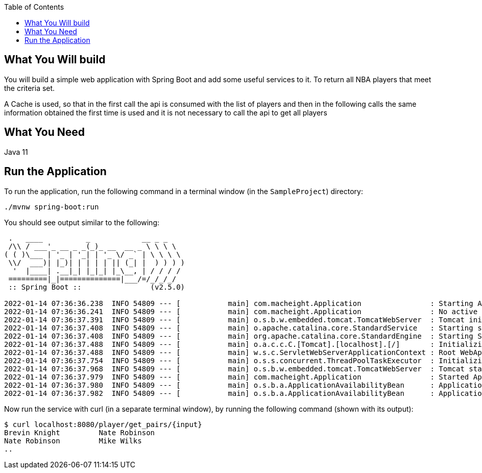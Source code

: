 :spring_boot_version: 2.5.0
:spring-boot: https://github.com/spring-projects/spring-boot
:toc:
:icons: font
:source-highlighter: prettify
:project_id: sampleproject

== What You Will build
You will build a simple web application with Spring Boot and add some useful services to
it. To return all NBA players that meet the criteria set.

A Cache is used, so that in the first call the api is consumed with the list of players and then in the following calls the same information obtained the first time is used and it is not necessary to call the api to get all players

== What You Need

Java 11

== Run the Application

To run the application, run the following command in a terminal window (in the `SampleProject`)
directory:

====
[subs="attributes"]
----
./mvnw spring-boot:run
----
====

You should see output similar to the following:

====
[source,text]
----
 .   ____          _            __ _ _
 /\\ / ___'_ __ _ _(_)_ __  __ _ \ \ \ \
( ( )\___ | '_ | '_| | '_ \/ _` | \ \ \ \
 \\/  ___)| |_)| | | | | || (_| |  ) ) ) )
  '  |____| .__|_| |_|_| |_\__, | / / / /
 =========|_|==============|___/=/_/_/_/
 :: Spring Boot ::                (v2.5.0)

2022-01-14 07:36:36.238  INFO 54809 --- [           main] com.macheight.Application                : Starting Application using Java 11.0.12 on Fabians-MacBook-Pro.local with PID 54809 (/Users/falvarez/Documents/Personal/MachEight/SampleProject/target/classes started by falvarez in /Users/falvarez/Documents/Personal/MachEight/SampleProject)
2022-01-14 07:36:36.241  INFO 54809 --- [           main] com.macheight.Application                : No active profile set, falling back to default profiles: default
2022-01-14 07:36:37.391  INFO 54809 --- [           main] o.s.b.w.embedded.tomcat.TomcatWebServer  : Tomcat initialized with port(s): 8080 (http)
2022-01-14 07:36:37.408  INFO 54809 --- [           main] o.apache.catalina.core.StandardService   : Starting service [Tomcat]
2022-01-14 07:36:37.408  INFO 54809 --- [           main] org.apache.catalina.core.StandardEngine  : Starting Servlet engine: [Apache Tomcat/9.0.46]
2022-01-14 07:36:37.488  INFO 54809 --- [           main] o.a.c.c.C.[Tomcat].[localhost].[/]       : Initializing Spring embedded WebApplicationContext
2022-01-14 07:36:37.488  INFO 54809 --- [           main] w.s.c.ServletWebServerApplicationContext : Root WebApplicationContext: initialization completed in 1184 ms
2022-01-14 07:36:37.754  INFO 54809 --- [           main] o.s.s.concurrent.ThreadPoolTaskExecutor  : Initializing ExecutorService 'applicationTaskExecutor'
2022-01-14 07:36:37.968  INFO 54809 --- [           main] o.s.b.w.embedded.tomcat.TomcatWebServer  : Tomcat started on port(s): 8080 (http) with context path ''
2022-01-14 07:36:37.979  INFO 54809 --- [           main] com.macheight.Application                : Started Application in 2.409 seconds (JVM running for 2.833)
2022-01-14 07:36:37.980  INFO 54809 --- [           main] o.s.b.a.ApplicationAvailabilityBean      : Application availability state LivenessState changed to CORRECT
2022-01-14 07:36:37.982  INFO 54809 --- [           main] o.s.b.a.ApplicationAvailabilityBean      : Application availability state ReadinessState changed to ACCEPTING_TRAFFIC

----
====

Now run the service with curl (in a separate terminal window), by running the following
command (shown with its output):

====
[source,text]
----
$ curl localhost:8080/player/get_pairs/{input}
Brevin Knight         Nate Robinson
Nate Robinson         Mike Wilks
..
----
====